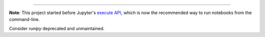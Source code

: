 .. |status| image:: https://img.shields.io/osslifecycle/paulgb/runipy.svg

--------------

**Note**: This project started before Jupyter's 
`execute API <http://nbconvert.readthedocs.io/en/latest/execute_api.html>`_,
which is now the recommended way to run notebooks from the command-line.

Consider `runipy` deprecated and unmaintained.
